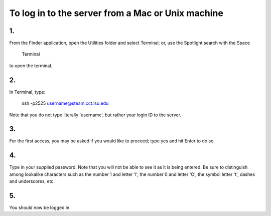 To log in to the server from a Mac or Unix machine 
==================================================

1.
----

From the Finder application, open the Utilities folder and select Terminal;    
or, use the Spotlight search with the Space

  Terminal                                                                   

to open the terminal.                                                          



2. 
----

In Terminal, type:                                                             

  ssh -p2525 username@steam.cct.lsu.edu                                      

Note that you do not type literally 'username', but rather your login ID to    
the server.                                                                    



3. 
----

For the first access, you may be asked if you would like to proceed; type yes  
and hit Enter to do so.                                                        



4. 
----

Type in your supplied password. Note that you will not be able to see it as it 
is being entered. Be sure to distinguish among lookalike characters such as    
the number 1 and letter 'l', the number 0 and letter 'O', the symbol 
letter 't', dashes and underscores, etc.                                       



5. 
----

You should now be logged in.                                                   
